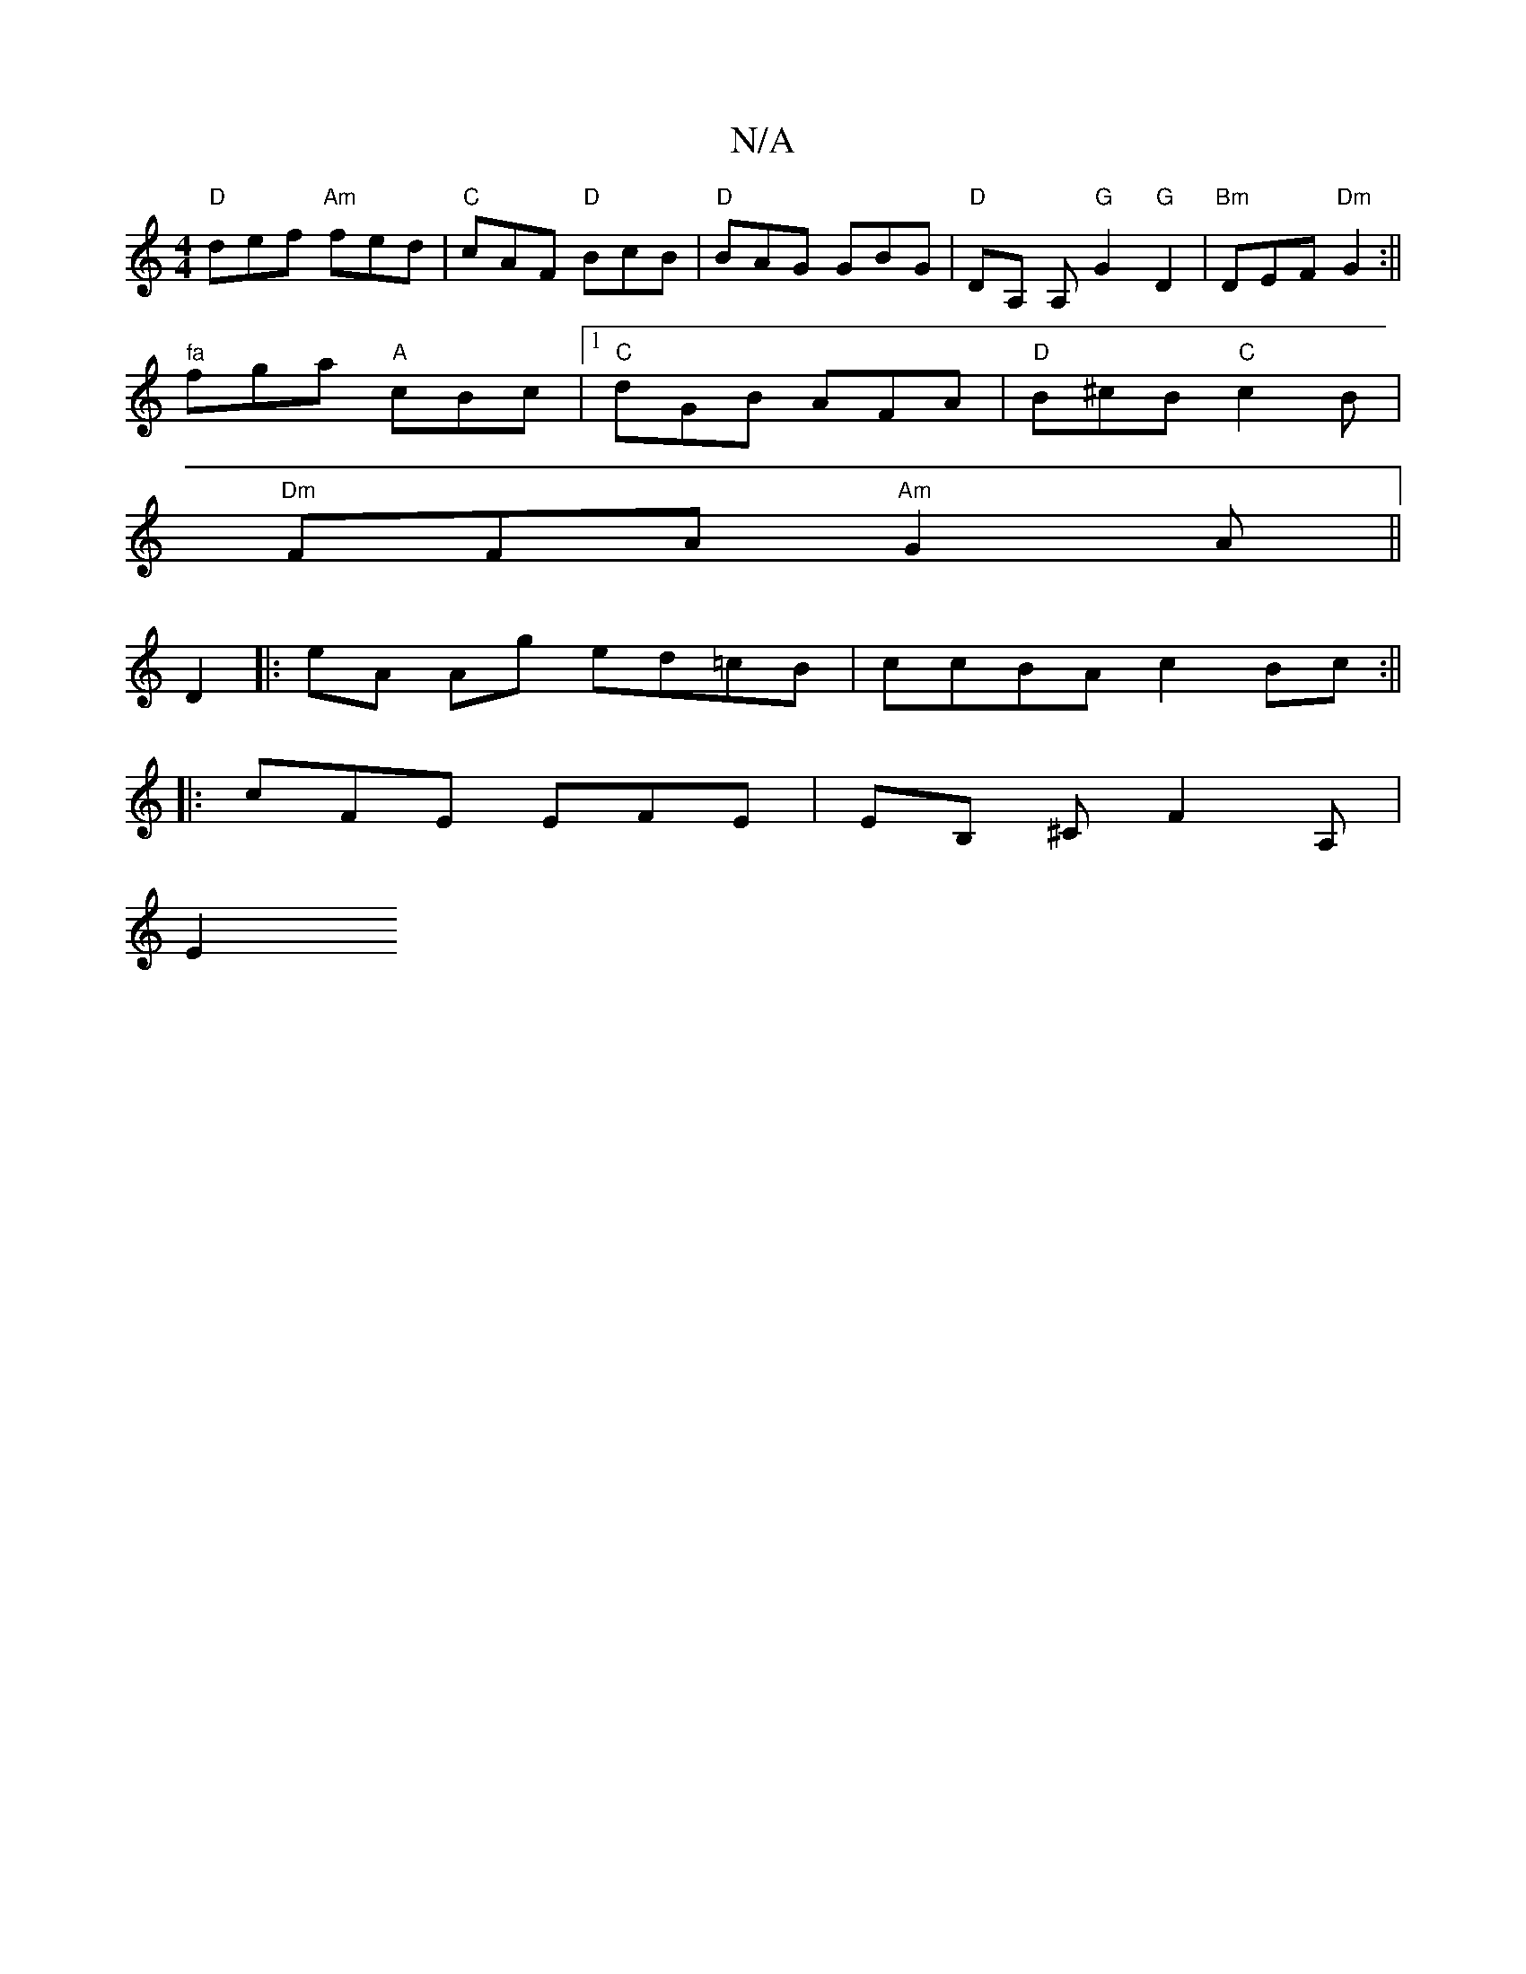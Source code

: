 X:1
T:N/A
M:4/4
R:N/A
K:Cmajor
"D"def "Am"fed|"C"cAF "D"BcB|"D"BAG GBG|"D" DA, A,"G"G2 "G"D2|"Bm"DEF"Dm"G2:||
"fa"fga "A"cBc|1 "C"dGB AFA|"D"B^cB "C"c2B|
"Dm"FFA "Am" G2A||
D2|:eA Ag ed=cB|ccBA c2Bc:||
|: cFE EFE | EB, ^CF2 A, |
E2